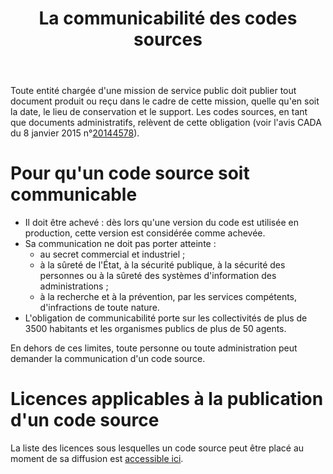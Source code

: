 #+title: La communicabilité des codes sources

Toute entité chargée d'une mission de service public doit publier tout
document produit ou reçu dans le cadre de cette mission, quelle qu'en
soit la date, le lieu de conservation et le support.  Les codes
sources, en tant que documents administratifs, relèvent de cette
obligation (voir l'avis CADA du 8 janvier 2015 n°[[http://cada.data.gouv.fr/20144578/][20144578]]).

* Pour qu'un code source soit communicable

- Il doit être achevé : dès lors qu'une version du code est utilisée
  en production, cette version est considérée comme achevée.
- Sa communication ne doit pas porter atteinte :
  - au secret commercial et industriel ;
  - à la sûreté de l'État, à la sécurité publique, à la sécurité des
    personnes ou à la sûreté des systèmes d'information des
    administrations ;
  - à la recherche et à la prévention, par les services compétents,
    d'infractions de toute nature.
- L'obligation de communicabilité porte sur les collectivités de plus
  de 3500 habitants et les organismes publics de plus de 50 agents.

En dehors de ces limites, toute personne ou toute administration peut
demander la communication d'un code source.

* Licences applicables à la publication d'un code source

La liste des licences sous lesquelles un code source peut être placé
au moment de sa diffusion est [[https://www.data.gouv.fr/fr/licences][accessible ici]].
